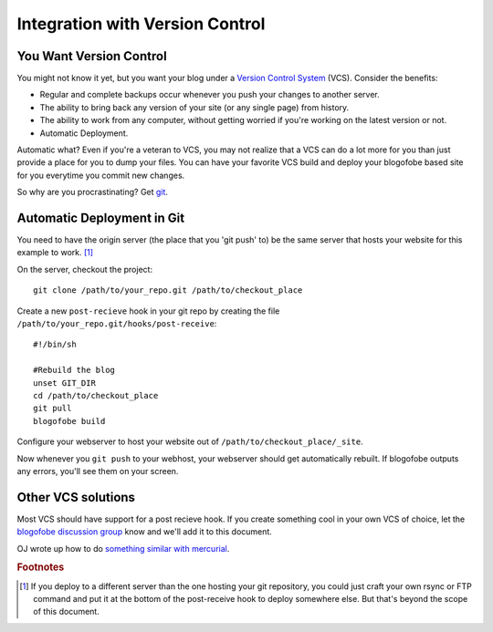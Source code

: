 .. _vcs-integration:

Integration with Version Control
********************************

You Want Version Control
-------------------------------

You might not know it yet, but you want your blog under a `Version Control System <http://en.wikipedia.org/wiki/Version_Control>`_ (VCS). Consider the benefits:

* Regular and complete backups occur whenever you push your changes to another server.
* The ability to bring back any version of your site (or any single page) from history.
* The ability to work from any computer, without getting worried if you're working on the latest version or not.
* Automatic Deployment.

Automatic what? Even if you're a veteran to VCS, you may not realize that a VCS can do a lot more for you than just provide a place for you to dump your files. You can have your favorite VCS build and deploy your blogofobe based site for you everytime you commit new changes.

So why are you procrastinating? Get `git`_.

Automatic Deployment in Git
---------------------------

You need to have the origin server (the place that you 'git push' to) be the same server that hosts your website for this example to work. [#f1]_

On the server, checkout the project::

 git clone /path/to/your_repo.git /path/to/checkout_place

Create a new ``post-recieve`` hook in your git repo by creating the file ``/path/to/your_repo.git/hooks/post-receive``::

 #!/bin/sh

 #Rebuild the blog
 unset GIT_DIR
 cd /path/to/checkout_place
 git pull
 blogofobe build

Configure your webserver to host your website out of ``/path/to/checkout_place/_site``.

Now whenever you ``git push`` to your webhost, your webserver should get automatically rebuilt. If blogofobe outputs any errors, you'll see them on your screen.

Other VCS solutions
-------------------

Most VCS should have support for a post recieve hook. If you create something cool in your own VCS of choice, let the `blogofobe discussion group <http://groups.google.com/group/blogofobe-discuss>`_ know and we'll add it to this document.

OJ wrote up how to do `something similar with mercurial <http://groups.google.com/group/blogofobe-discuss/browse_frm/thread/e03f942b3655218e>`_.

.. rubric:: Footnotes

.. [#f1] If you deploy to a different server than the one hosting your git repository, you could just craft your own rsync or FTP command and put it at the bottom of the post-receive hook to deploy somewhere else. But that's beyond the scope of this document.

.. _git: http://www.git-scm.com
